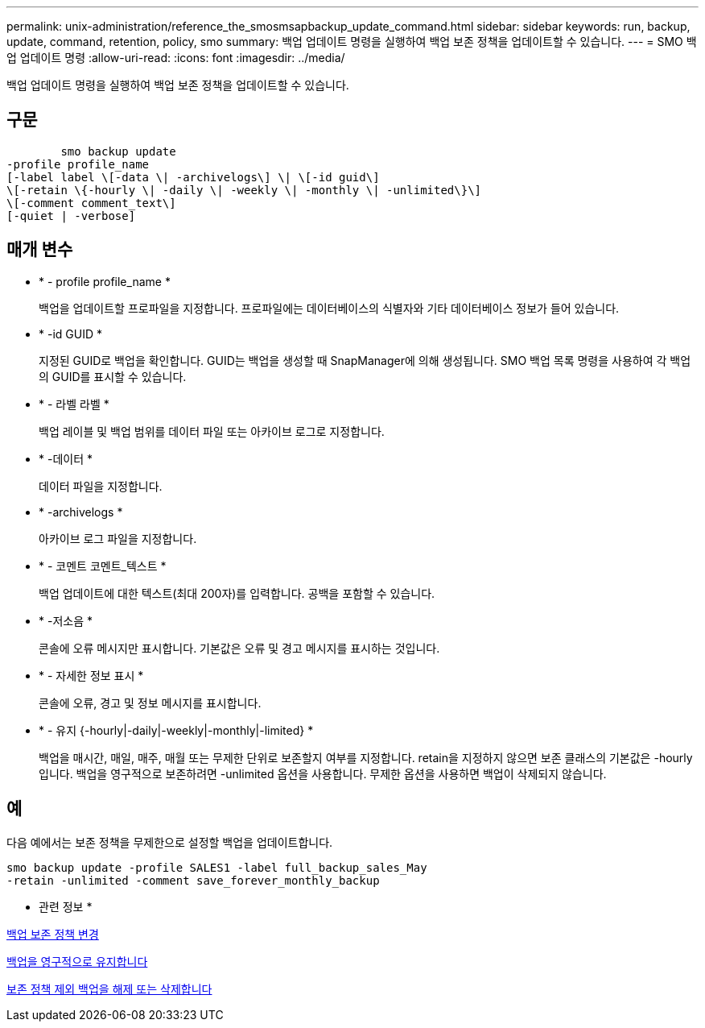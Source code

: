 ---
permalink: unix-administration/reference_the_smosmsapbackup_update_command.html 
sidebar: sidebar 
keywords: run, backup, update, command, retention, policy, smo 
summary: 백업 업데이트 명령을 실행하여 백업 보존 정책을 업데이트할 수 있습니다. 
---
= SMO 백업 업데이트 명령
:allow-uri-read: 
:icons: font
:imagesdir: ../media/


[role="lead"]
백업 업데이트 명령을 실행하여 백업 보존 정책을 업데이트할 수 있습니다.



== 구문

[listing]
----

        smo backup update
-profile profile_name
[-label label \[-data \| -archivelogs\] \| \[-id guid\]
\[-retain \{-hourly \| -daily \| -weekly \| -monthly \| -unlimited\}\]
\[-comment comment_text\]
[-quiet | -verbose]
----


== 매개 변수

* * - profile profile_name *
+
백업을 업데이트할 프로파일을 지정합니다. 프로파일에는 데이터베이스의 식별자와 기타 데이터베이스 정보가 들어 있습니다.

* * -id GUID *
+
지정된 GUID로 백업을 확인합니다. GUID는 백업을 생성할 때 SnapManager에 의해 생성됩니다. SMO 백업 목록 명령을 사용하여 각 백업의 GUID를 표시할 수 있습니다.

* * - 라벨 라벨 *
+
백업 레이블 및 백업 범위를 데이터 파일 또는 아카이브 로그로 지정합니다.

* * -데이터 *
+
데이터 파일을 지정합니다.

* * -archivelogs *
+
아카이브 로그 파일을 지정합니다.

* * - 코멘트 코멘트_텍스트 *
+
백업 업데이트에 대한 텍스트(최대 200자)를 입력합니다. 공백을 포함할 수 있습니다.

* * -저소음 *
+
콘솔에 오류 메시지만 표시합니다. 기본값은 오류 및 경고 메시지를 표시하는 것입니다.

* * - 자세한 정보 표시 *
+
콘솔에 오류, 경고 및 정보 메시지를 표시합니다.

* * - 유지 {-hourly|-daily|-weekly|-monthly|-limited} *
+
백업을 매시간, 매일, 매주, 매월 또는 무제한 단위로 보존할지 여부를 지정합니다. retain을 지정하지 않으면 보존 클래스의 기본값은 -hourly입니다. 백업을 영구적으로 보존하려면 -unlimited 옵션을 사용합니다. 무제한 옵션을 사용하면 백업이 삭제되지 않습니다.





== 예

다음 예에서는 보존 정책을 무제한으로 설정할 백업을 업데이트합니다.

[listing]
----
smo backup update -profile SALES1 -label full_backup_sales_May
-retain -unlimited -comment save_forever_monthly_backup
----
* 관련 정보 *

xref:task_changing_the_backup_retention_policy.adoc[백업 보존 정책 변경]

xref:task_retaining_backups_forever.adoc[백업을 영구적으로 유지합니다]

xref:task_freeing_or_deleting_retention_policy_exempt_backups.adoc[보존 정책 제외 백업을 해제 또는 삭제합니다]
